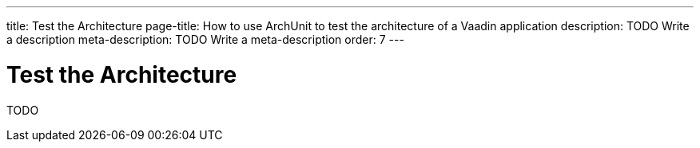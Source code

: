---
title: Test the Architecture
page-title: How to use ArchUnit to test the architecture of a Vaadin application
description: TODO Write a description
meta-description: TODO Write a meta-description
order: 7
---


= Test the Architecture

TODO
